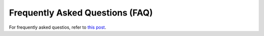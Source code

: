 Frequently Asked Questions (FAQ)
================================

For frequently asked questios, refer to `this post <https://discuss.dgl.ai/t/frequently-asked-questions-faq/1681>`__.
